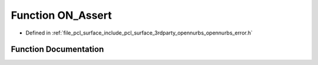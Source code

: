 .. _exhale_function_opennurbs__error_8h_1af790a70e1040395f7ffbd85c43464ae7:

Function ON_Assert
==================

- Defined in :ref:`file_pcl_surface_include_pcl_surface_3rdparty_opennurbs_opennurbs_error.h`


Function Documentation
----------------------


.. doxygenfunction:: ON_Assert(int, const char *, int, const char *, ...)
